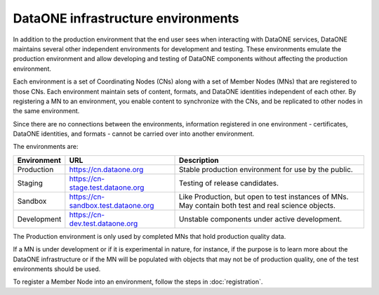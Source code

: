 DataONE infrastructure environments
===================================

In addition to the production environment that the end user sees when
interacting with DataONE services, DataONE maintains several other independent
environments for development and testing.  These environments emulate the 
production environment and allow developing and testing of DataONE components 
without affecting the production environment.

Each environment is a set of Coordinating Nodes (CNs) along with a set of Member 
Nodes (MNs) that are registered to those CNs.  Each environment maintain sets of 
content, formats, and DataONE identities independent of each other.  By registering 
a MN to an environment, you enable content to synchronize with the CNs, and be
replicated to other nodes in the same environment. 

Since there are no connections between the environments, information registered 
in one environment - certificates, DataONE identities, and formats - cannot be 
carried over into another environment.

The environments are:

=========== =================================== ======================================================================================================
Environment URL                                 Description
=========== =================================== ======================================================================================================
Production  https://cn.dataone.org              Stable production environment for use by the public.
Staging     https://cn-stage.test.dataone.org   Testing of release candidates.
Sandbox     https://cn-sandbox.test.dataone.org Like Production, but open to test instances of MNs. May contain both test and real science objects.
Development https://cn-dev.test.dataone.org     Unstable components under active development.
=========== =================================== ======================================================================================================

The Production environment is only used by completed MNs that hold production
quality data.

If a MN is under development or if it is experimental in nature, for instance,
if the purpose is to learn more about the DataONE infrastructure or if the MN
will be populated with objects that may not be of production quality, one of the
test environments should be used.

To register a Member Node into an environment, follow the steps in :doc:`registration`.
